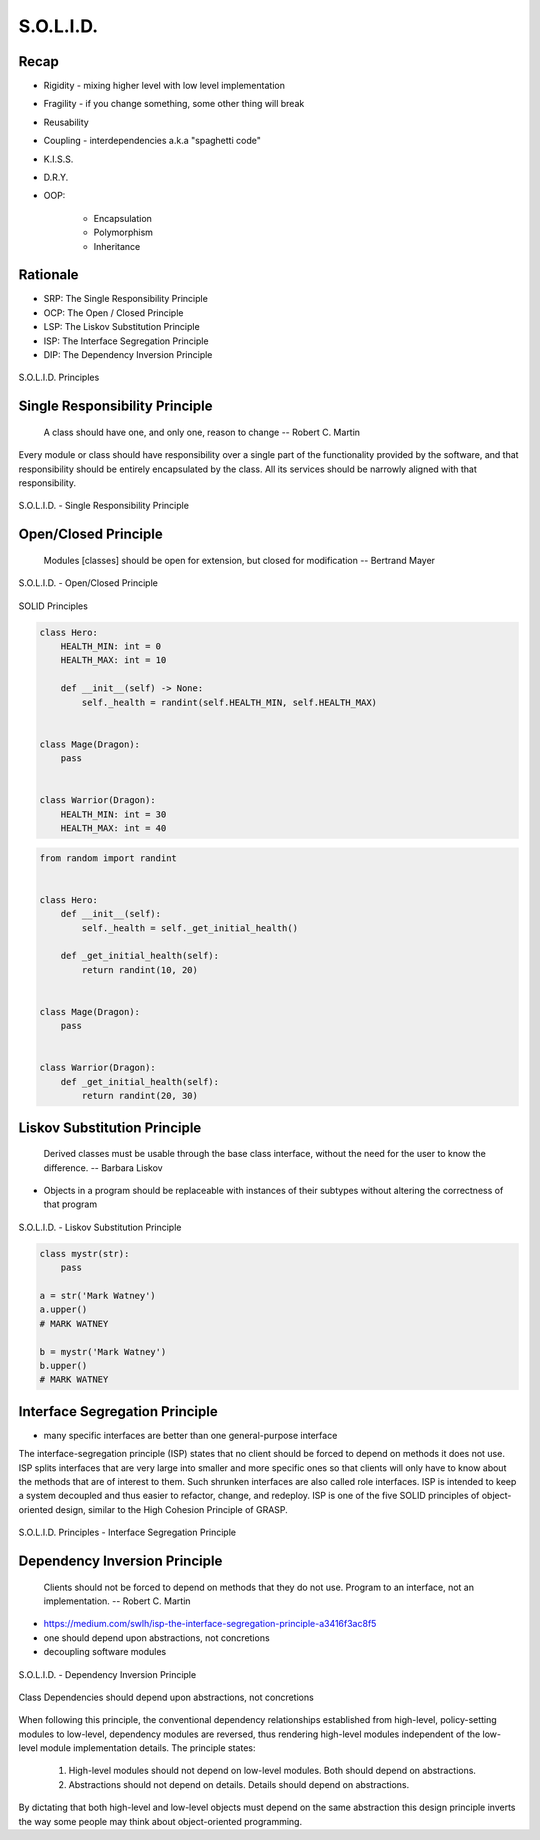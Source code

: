 .. _OOP Solid:

**********
S.O.L.I.D.
**********


Recap
=====
* Rigidity - mixing higher level with low level implementation
* Fragility - if you change something, some other thing will break
* Reusability
* Coupling - interdependencies a.k.a "spaghetti code"
* K.I.S.S.
* D.R.Y.
* OOP:

    * Encapsulation
    * Polymorphism
    * Inheritance


Rationale
=========
* SRP: The Single Responsibility Principle
* OCP: The Open / Closed Principle
* LSP: The Liskov Substitution Principle
* ISP: The Interface Segregation Principle
* DIP: The Dependency Inversion Principle

.. figure:: img/oop-solid.png
    :scale: 40%
    :align: center

    S.O.L.I.D. Principles


Single Responsibility Principle
===============================
.. epigraph::

    A class should have one, and only one, reason to change
    -- Robert C. Martin

Every module or class should have responsibility over a single part of the functionality provided by the software, and that responsibility should be entirely encapsulated by the class. All its services should be narrowly aligned with that responsibility.

.. figure:: img/oop-solid-srp.png
    :scale: 40%
    :align: center

    S.O.L.I.D. - Single Responsibility Principle

.. code-block:: python
    :caption: Bad

    from dataclasses import dataclass


    @dataclass
    class Hero:
        HEALTH_MIN: int = 0
        HEALTH_MAX: int = 10
        _position_x: int = 0
        _position_y: int = 0
        _health: int = 0

        def __post_init__(self) -> None:
            self._health = randint(self.HEALTH_MIN, self.HEALTH_MAX)

        def is_dead(self) -> bool:
            if self._health <= 0:
                return True
            else:
                return False

        def is_alive(self) -> bool:
            return not self.is_dead()

        def position_set(self, x: int, y: int) -> None:
            self._position_x = x
            self._position_y = y

        def position_change(self, right=0, left=0, down=0, up=0):
            x = self._position_x + right - left
            y = self._position_y + down - up
            self.set(x, y)

        def position_get(self) -> tuple[int, int]:
            return self._position_x, self._position_y


.. code-block:: python
    :caption: Good

    from dataclasses import dataclass


    @dataclass
    class HasHealth:
        HEALTH_MIN: int = 0
        HEALTH_MAX: int = 10
        _health: int = 0

        def __post_init__(self) -> None:
            self._health = randint(self.HEALTH_MIN, self.HEALTH_MAX)

        def is_dead(self) -> bool:
            if self._health <= 0:
                return True
            else:
                return False

        def is_alive(self) -> bool:
            return not self.is_dead()


    @dataclass
    class HasPosition:
        _position_x: int = 0
        _position_y: int = 0

        def position_set(self, x: int, y: int) -> None:
            self._position_x = x
            self._position_y = y

        def position_change(self, right=0, left=0, down=0, up=0):
            x = self._position_x + right - left
            y = self._position_y + down - up
            self.set(x, y)

        def position_get(self) -> tuple[int, int]:
            return self._position_x, self._position_y


    class Hero(HasHealth, HasPosition):
        pass


Open/Closed Principle
=====================
.. epigraph::

    Modules [classes] should be open for extension, but closed for modification
    -- Bertrand Mayer

.. figure:: img/oop-solid-ocp.png
    :scale: 40%
    :align: center

    S.O.L.I.D. - Open/Closed Principle

.. figure:: img/oop-solid-deps.png
    :scale: 40%
    :align: center

    SOLID Principles

.. code-block:: python

    class Hero:
        HEALTH_MIN: int = 0
        HEALTH_MAX: int = 10

        def __init__(self) -> None:
            self._health = randint(self.HEALTH_MIN, self.HEALTH_MAX)


    class Mage(Dragon):
        pass


    class Warrior(Dragon):
        HEALTH_MIN: int = 30
        HEALTH_MAX: int = 40

.. code-block:: python

    from random import randint


    class Hero:
        def __init__(self):
            self._health = self._get_initial_health()

        def _get_initial_health(self):
            return randint(10, 20)


    class Mage(Dragon):
        pass


    class Warrior(Dragon):
        def _get_initial_health(self):
            return randint(20, 30)


Liskov Substitution Principle
=============================
.. epigraph::

    Derived classes must be usable through the base class interface, without the need for the user to know the difference.
    -- Barbara Liskov

* Objects in a program should be replaceable with instances of their subtypes without altering the correctness of that program

.. figure:: img/oop-solid-lsp.png
    :scale: 40%
    :align: center

    S.O.L.I.D. - Liskov Substitution Principle

.. code-block:: python

    class mystr(str):
        pass

    a = str('Mark Watney')
    a.upper()
    # MARK WATNEY

    b = mystr('Mark Watney')
    b.upper()
    # MARK WATNEY


Interface Segregation Principle
===============================
* many specific interfaces are better than one general-purpose interface

The interface-segregation principle (ISP) states that no client should be forced to depend on methods it does not use. ISP splits interfaces that are very large into smaller and more specific ones so that clients will only have to know about the methods that are of interest to them. Such shrunken interfaces are also called role interfaces. ISP is intended to keep a system decoupled and thus easier to refactor, change, and redeploy. ISP is one of the five SOLID principles of object-oriented design, similar to the High Cohesion Principle of GRASP.

.. figure:: img/oop-solid-isp.png
    :scale: 40%
    :align: center

    S.O.L.I.D. Principles - Interface Segregation Principle

.. code-block:: python
    :caption: Bad

    class Mixin:
        def json_loads(self):
            raise NotImplementedError

        def json_dumps(self):
            raise NotImplementedError

        def pickle_loads(self):
            raise NotImplementedError

        def pickle_dumps(self):
            raise NotImplementedError

        def csv_loads(self):
            raise NotImplementedError

        def csv_dumps(self):
            raise NotImplementedError


    class User(Mixin):
        def __init__(self, firstname, lastname):
            self.firstname = firstname
            self.lastname = lastname


.. code-block:: python
    :caption: Good

    class JSONMixin:
        def json_loads(self):
            raise NotImplementedError

        def json_dumps(self):
            raise NotImplementedError


    class PickleMixin:
        def pickle_loads(self):
            raise NotImplementedError

        def pickle_dumps(self):
            raise NotImplementedError


    class CSVMixin:
        def csv_loads(self):
            raise NotImplementedError

        def csv_dumps(self):
            raise NotImplementedError


    class User(JSONMixin, PickleMixin, CSVMixin):
        def __init__(self, firstname, lastname):
            self.firstname = firstname
            self.lastname = lastname


Dependency Inversion Principle
==============================
.. epigraph::

    Clients should not be forced to depend on methods that they do not use.
    Program to an interface, not an implementation.
    -- Robert C. Martin

* https://medium.com/swlh/isp-the-interface-segregation-principle-a3416f3ac8f5
* one should depend upon abstractions, not concretions
* decoupling software modules

.. figure:: img/oop-solid-dip.png
    :scale: 40%
    :align: center

    S.O.L.I.D. - Dependency Inversion Principle

.. figure:: img/oop-solid-deps.png
    :scale: 40%
    :align: center

    Class Dependencies should depend upon abstractions, not concretions

When following this principle, the conventional dependency relationships established from high-level, policy-setting modules to low-level, dependency modules are reversed, thus rendering high-level modules independent of the low-level module implementation details. The principle states:

    #. High-level modules should not depend on low-level modules. Both should depend on abstractions.
    #. Abstractions should not depend on details. Details should depend on abstractions.

By dictating that both high-level and low-level objects must depend on the same abstraction this design principle inverts the way some people may think about object-oriented programming.

.. code-block:: python
    :caption: Bad

    watney = 'Astronaut'

    if watney == 'Astronaut':
        print('Hello')
    elif watney == 'Cosmonaut':
        print('Привет!')
    elif watney == 'Taikonaut':
        print('你好')
    else:
        print('Default Value')

.. code-block:: python
    :caption: Good

    class Astronaut:
        def say_hello():
            print('Hello')


    class Cosmonaut:
        def say_hello():
            print('Привет!')


    class Taikonaut:
        def say_hello():
            print('你好')


    watney = Astronaut()
    watney.say_hello()

.. code-block:: python
    :emphasize-lines: 23

    class CacheInterface:
        def get(self, key: str) -> str:
            raise NotImplementedError

        def set(self, key: str, value: str) -> None:
            raise NotImplementedError

        def is_valid(self, key: str) -> bool:
            raise NotImplementedError


    class CacheDatabase(CacheInterface):
        def is_valid(self, key: str) -> bool:
            ...

        def get(self, key: str) -> str:
            ...

        def set(self, key: str, value: str) -> None:
            ...


    db: CacheInterface = CacheDatabase()
    db.set('name', 'Jan Twardowski')
    db.is_valid('name')
    db.get('name')

